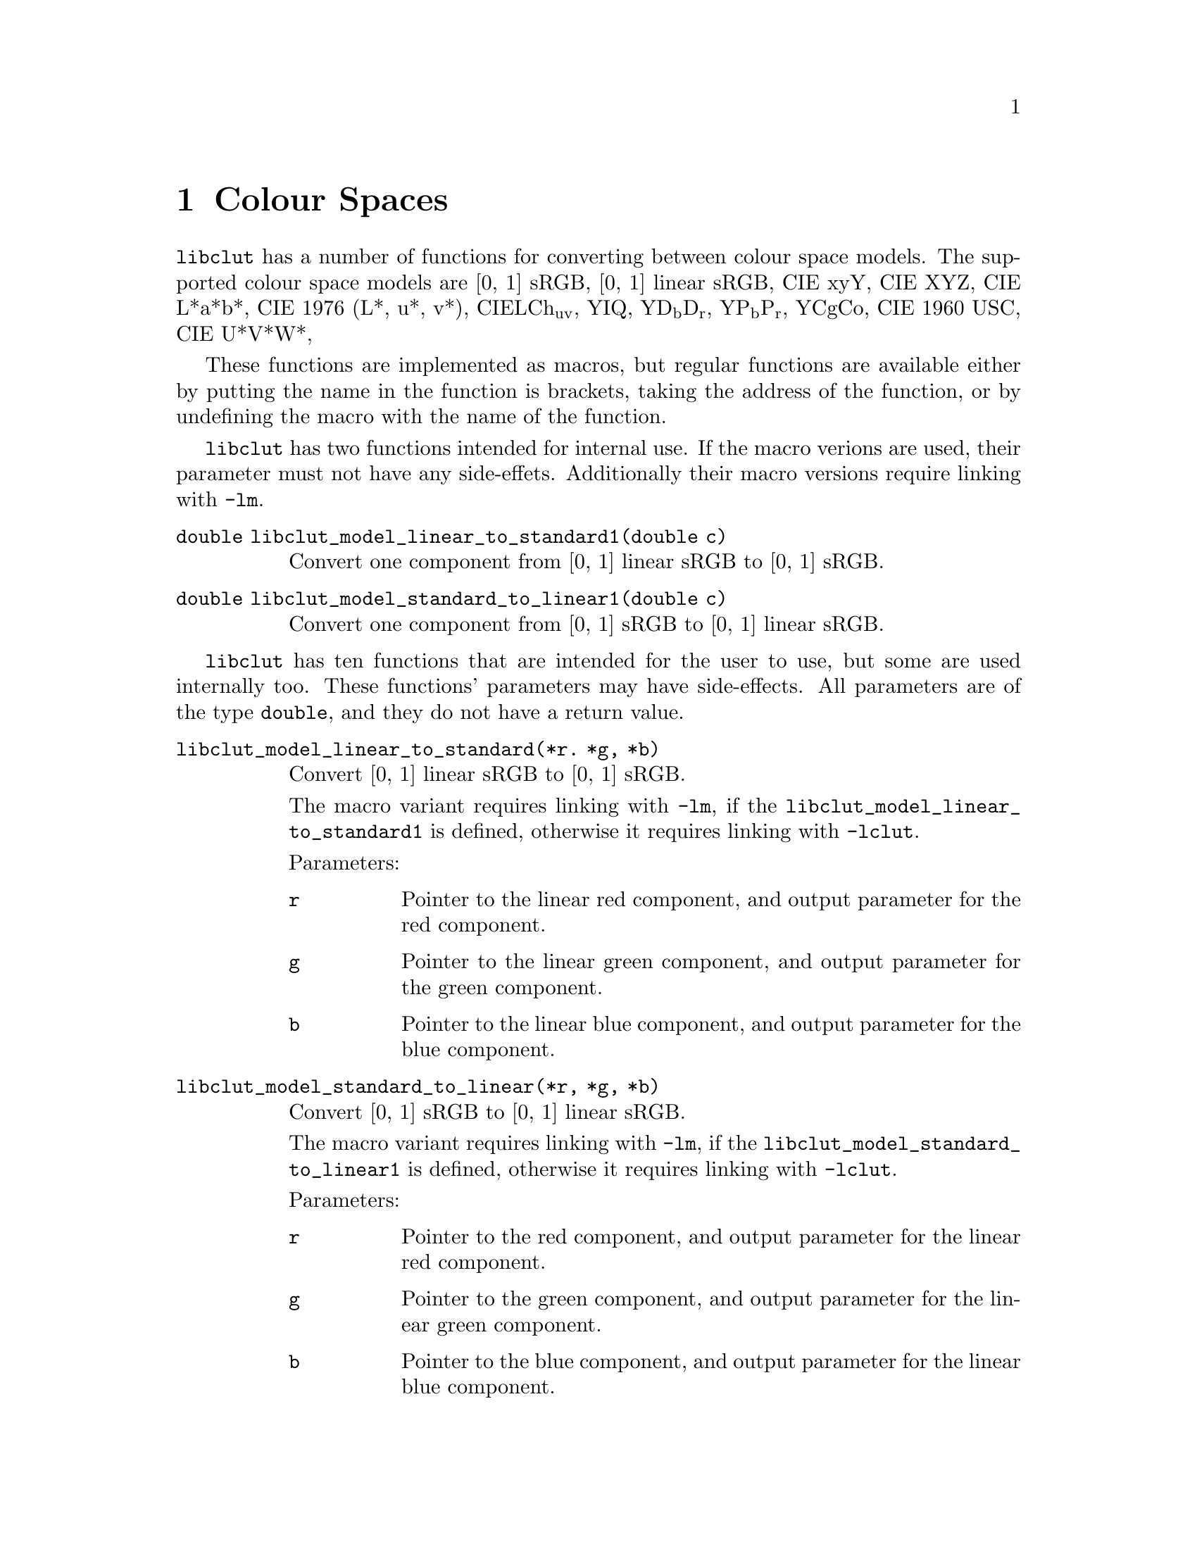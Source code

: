 @node Colour Spaces
@chapter Colour Spaces

@menu
* RGB Conversion::                          RGB colour space conversion functions.
@end menu


@command{libclut} has a number of functions for converting
between colour space models. The supported colour space models
are [0, 1] sRGB, [0, 1] linear sRGB, CIE xyY, CIE XYZ, CIE L*a*b*,
CIE 1976 (L*, u*, v*), CIELCh@sub{uv}, YIQ, YD@sub{b}D@sub{r},
YP@sub{b}P@sub{r}, YCgCo, CIE 1960 USC, CIE U*V*W*,

These functions are implemented as macros, but regular functions
are available either by putting the name in the function is
brackets, taking the address of the function, or by undefining
the macro with the name of the function.

@command{libclut} has two functions intended for internal use.
If the macro verions are used, their parameter must not have
any side-effets. Additionally their macro versions require
linking with @option{-lm}.

@table @code
@item double libclut_model_linear_to_standard1(double c)
Convert one component from [0, 1] linear sRGB to [0, 1] sRGB.
@item double libclut_model_standard_to_linear1(double c)
Convert one component from [0, 1] sRGB to [0, 1] linear sRGB.
@end table

@command{libclut} has ten functions that are intended for the
user to use, but some are used internally too. These functions'
parameters may have side-effects. All parameters are of the
type @code{double}, and they do not have a return value.

@table @code
@item libclut_model_linear_to_standard(*r. *g, *b)
Convert [0, 1] linear sRGB to [0, 1] sRGB.

The macro variant requires linking with @option{-lm}, if
the @code{libclut_model_linear_to_standard1} is defined,
otherwise it requires linking with @option{-lclut}.

Parameters:
@table @code
@item r
Pointer to the linear red component, and output parameter
for the red component.
@item g
Pointer to the linear green component, and output parameter
for the green component.
@item b
Pointer to the linear blue component, and output parameter
for the blue component.
@end table


@item libclut_model_standard_to_linear(*r, *g, *b)
Convert [0, 1] sRGB to [0, 1] linear sRGB.

The macro variant requires linking with @option{-lm}, if
the @code{libclut_model_standard_to_linear1} is defined,
otherwise it requires linking with @option{-lclut}.

Parameters:
@table @code
@item r
Pointer to the red component, and output parameter for the
linear red component.
@item g
Pointer to the green component, and output parameter for the
linear green component.
@item b
Pointer to the blue component, and output parameter for the
linear blue component.
@end table


@item libclut_model_ciexyy_to_ciexyz(x, y, Y, *X, *Z)
Convert CIE xyY to CIE XYZ.

Parameters:
@table @code
@item x
The x parameter.
@item y
The y parameter.
@item Y
The Y parameter. This is also the Y (middle) parameter
for the CIE XYZ colour.
@item X
Output parameter for the X parameter.
@item Z
Output parameter for the Z parameter.
@end table


@item libclut_model_ciexyz_to_ciexyy(X, Y, Z, *x, *y)
Convert CIE XYZ to CIE xyY.

Parameters:
@table @code
@item X
The X parameter.
@item Y
The Y parameter. This is also the Y (last) parameter
for the CIE xyY colour.
@item Z
The Z parameter.
@item x
Output parameter for the x parameter.
@item y
Output parameter for the y parameter.
@end table


@item libclut_model_ciexyz_to_linear(X, Y, Z, *r, *g, *b)
Convert CIE XYZ to [0, 1] linear sRGB.

Parameters:
@table @code
@item X
The X parameter.
@item Y
The Y parameter.
@item Z
The Z parameter.
@item r
Output parameter for the red component.
@item g
Output parameter for the green component.
@item b
Output parameter for the blue component.
@end table


@item libclut_model_linear_to_ciexyz(r, g, b, *X, *Y, *Z)
Convert [0, 1] linear sRGB to CIE XYZ.

Parameters:
@table @code
@item r
The red component.
@item g
The green component.
@item b
The blue component.
@item X
Output parameter for the X parameter.
@item Y
Output parameter for the Y parameter.
@item Z
Output parameter for the Z parameter.
@end table


@item libclut_model_srgb_to_ciexyy(r, g, b, *x, *y, *Y)
Convert [0, 1] linear sRGB to CIE xyY.

The macro variant requires linking with @option{-lclut}
if any of @code{libclut_model_ciexyz_to_ciexyy},
@code{libclut_model_linear_to_ciexyz}, and
@code{libclut_model_standard_to_linear} are undefined.
The macro variant requires linking with @option{-lm} if
neither @code{libclut_model_standard_to_linear} nor
@code{libclut_model_standard_to_linear1} are undefined.

Parameters:
@table @code
@item r
The red component.
@item g
The green component.
@item b
The blue component.
@item x
Output parameter for the x parameter.
@item y
Output parameter for the y parameter.
@item Y
Output parameter for the Y parameter.
@end table


@item libclut_model_ciexyy_to_srgb(x, y, Y, *r, *g, *b)
Convert CIE xyY to [0, 1] sRGB.

The macro variant requires linking with @option{-lclut}
if any of @code{libclut_model_ciexyy_to_ciexyz},
@code{libclut_model_ciexyz_to_linear}, and
@code{libclut_model_linear_to_standard} are undefined.
The macro variant requires linking with @option{-lm} if
neither @code{libclut_model_linear_to_standard} nor
@code{libclut_model_linear_to_standard1} are undefined.

Parameters:
@table @code
@item x
The x parameter.
@item y
The y parameter.
@item Y
The Y parameter.
@item r
Output parameter for the red component.
@item g
Output parameter for the green component.
@item b
Output parameter for the blue component.
@end table


@item libclut_model_ciexyz_to_cielab(X, Y, Z, *L, *a, *b)
Convert from CIE XYZ to CIE L*a*b*.

The macro variant requires linking with @option{-lm}.

Parameters:
@table @code
@item X
The X parameter.
@item Y
The Y parameter.
@item Z
The Z parameter.
@item L
Output parameter for the L* component.
@item a
Output parameter for the a* component.
@item b
Output parameter for the b* component.
@end table


@item libclut_model_cielab_to_ciexyz(L, a, b, *X, *Y, *Z)
Convert from CIE L*a*b* to CIE XYZ.

Parameters:
@table @code
@item L
The L* component.
@item a
The a* component.
@item b
The b* component.
@item X
Output parameter for the X parameter.
@item Y
Output parameter for the Y parameter.
@item Z
Output parameter for the Z parameter.
@end table


@item libclut_model_ciexyz_to_cieluv(X, Y, Z, Xn, Yn, Zn, *L, *u, *v)
Convert from CIE XYZ to CIE 1976 (L*, u*, v*).

The macro variant requires linking with @option{-lm}.

Parameters:
@table @code
@item L
The X component.
@item a
The Y component.
@item b
The Z component.
@item Xn
The X component of the specified white object (white point).
@item Yn
The Y component of the specified white object (white point).
@item Zn
The Z component of the specified white object (white point).
@item X
Output parameter for the L* parameter.
@item Y
Output parameter for the u* parameter.
@item Z
Output parameter for the v* parameter.
@end table


@item libclut_model_cieluv_to_ciexyz(L, u, v, Xn, Yn, Zn, *X, *Y, *Z)
Convert from CIE 1976 (L*, u*, v*) to CIE XYZ.

Parameters:
@table @code
@item L
The L* component.
@item a
The u* component.
@item b
The v* component.
@item Xn
The X component of the specified white object (white point).
@item Yn
The Y component of the specified white object (white point).
@item Zn
The Z component of the specified white object (white point).
@item X
Output parameter for the X parameter.
@item Y
Output parameter for the Y parameter.
@item Z
Output parameter for the Z parameter.
@end table


@item libclut_model_cielch_to_cieluv(C, h, *u, *v)
Convert from CIE LCh@sub{uv} to CIE 1976 (L*, u*, v*).

The L* component remains unchanged.

The macro variant requires linking with @option{-lm}.

Parameters:
@table @code
@item C
The C*@sub{uv} component.
@item h
The h@sub{uv} component.
@item u
Output parameter for the u* parameter.
@item v
Output parameter for the v* parameter.
@end table


@item libclut_model_cieluv_to_cielch(u, v, *C, *h)
Convert from CIE 1976 (L*, u*, v*) to CIE LCh@sub{uv}.

The L* component remains unchanged.

The macro variant requires linking with @option{-lm}.

Parameters:
@table @code
@item a
The u* component.
@item b
The v* component.
@item C
Output parameter for the C*@sub{uv} parameter.
@item h
Output parameter for the h@sub{uv} parameter.
@end table


@item libclut_model_srgb_to_yiq(r, g, b, *Y, *I, *Q)
Convert from [0, 1] sRGB to YIQ.

The macro variant requires linking with @option{-lm},
or if @option{-lclut} if the macro
@code{libclut_model_standard_to_linear1} has been
undefined.

Parameters:
@table @code
@item r
The red component.
@item g
The green component.
@item b
The blue component.
@item Y
Output parameter for the Y parameter.
@item I
Output parameter for the I parameter.
@item Q
Output parameter for the Q parameter.
@end table


@item libclut_model_yiq_to_srgb(Y, I, Q, *r, *g, *b)
Convert from YIQ to [0, 1] sRGB.

The macro variant requires linking with @option{-lm},
or if @option{-lclut} if the macro
@code{libclut_model_linear_to_standard1} has been
undefined.

Parameters:
@table @code
@item Y
The Y component.
@item I
The I component.
@item Q
The Q component.
@item r
Output parameter for the red parameter.
@item g
Output parameter for the green parameter.
@item b
Output parameter for the blue parameter.
@end table


@item libclut_model_srgb_to_ydbdr(r, g, b, *Y, *Db, *Dr)
Convert from [0, 1] sRGB to YD@sub{b}D@sub{r}.

The macro variant requires linking with @option{-lm},
or if @option{-lclut} if the macro
@code{libclut_model_standard_to_linear1} has been
undefined.

Parameters:
@table @code
@item r
The red component.
@item g
The green component.
@item b
The blue component.
@item Y
Output parameter for the Y parameter.
@item Db
Output parameter for the D@sub{b} parameter.
@item Dr
Output parameter for the D@sub{r} parameter.
@end table


@item libclut_model_ydbdr_to_srgb(Y, Db, Dr, *r, *g, *b)
Convert from YD@sub{b}D@sub{r} to [0, 1] sRGB.

The macro variant requires linking with @option{-lm},
or if @option{-lclut} if the macro
@code{libclut_model_linear_to_standard1} has been
undefined.

Parameters:
@table @code
@item Y
The Y component.
@item Db
The D@sub{b} component.
@item Dr
The D@sub{r} component.
@item r
Output parameter for the red parameter.
@item g
Output parameter for the green parameter.
@item b
Output parameter for the blue parameter.
@end table


@item libclut_model_yuv_to_ydbdr(U, V, *Db, *Dr)
Convert from YUV to YD@sub{b}D@sub{r}.

The Y component remains unchanged.

Parameters:
@table @code
@item Y
The U component.
@item V
The V component.
@item Db
Output parameter for the D@sub{b} parameter.
@item Dr
Output parameter for the D@sub{r} parameter.
@end table


@item libclut_model_ydbdr_to_yuv(Db, Dr, *U, *V)
Convert from YD@sub{b}D@sub{r} to YUV.

The Y component remains unchanged.

Parameters:
@table @code
@item Db
The D@sub{b} component.
@item Dr
The D@sub{r} component.
@item U
Output parameter for the U parameter.
@item V
Output parameter for the V parameter.
@end table


@item libclut_model_srgb_to_ypbpr(r, g, b, *Y, *Pb, *Pr)
Convert from [0, 1] sRGB to YP@sub{b}P@sub{r}.

The macro variant requires linking with @option{-lm},
or if @option{-lclut} if the macro
@code{libclut_model_standard_to_linear1} has been
undefined.

Parameters:
@table @code
@item r
The red component.
@item g
The green component.
@item b
The blue component.
@item Y
Output parameter for the Y parameter.
@item Pb
Output parameter for the P@sub{b} parameter.
@item Pr
Output parameter for the P@sub{r} parameter.
@end table


@item libclut_model_ypbpr_to_srgb(Y, Pb, Pr, *r, *g, *b)
Convert from YP@sub{b}P@sub{r} to [0, 1] sRGB.

The macro variant requires linking with @option{-lm},
or if @option{-lclut} if the macro
@code{libclut_model_linear_to_standard1} has been
undefined.

Parameters:
@table @code
@item Y
The Y component.
@item Pb
The P@sub{b} component.
@item Pr
The P@sub{r} component.
@item r
Output parameter for the red parameter.
@item g
Output parameter for the green parameter.
@item b
Output parameter for the blue parameter.
@end table


@item libclut_model_srgb_to_ycgco(r, g, b, *Y, *Cg, *Co)
Convert from [0, 1] sRGB to YCgCo.

The macro variant requires linking with @option{-lm},
or if @option{-lclut} if the macro
@code{libclut_model_standard_to_linear1} has been
undefined.

Parameters:
@table @code
@item r
The red component.
@item g
The green component.
@item b
The blue component.
@item Y
Output parameter for the Y parameter.
@item Cg
Output parameter for the Cg parameter.
@item Co
Output parameter for the Co parameter.
@end table


@item libclut_model_ycgco_to_srgb(Y, Cg, Co, *r, *g, *b)
Convert from YCgCo to [0, 1] sRGB.

The macro variant requires linking with @option{-lm},
or if @option{-lclut} if the macro
@code{libclut_model_linear_to_standard1} has been
undefined.

Parameters:
@table @code
@item Y
The Y component.
@item Cg
The Cg component.
@item Co
The Co component.
@item r
Output parameter for the red parameter.
@item g
Output parameter for the green parameter.
@item b
Output parameter for the blue parameter.
@end table


@item libclut_model_cie_1960_ucs_to_ciexyz(u, v, Y, *x, *y, *z)
Convert from CIE 1960 UCS to CIE XYZ.

Parameters:
@table @code
@item u
The u component.
@item v
The v component.
@item Y
The Y component.
@item x
Output parameter for the X parameter.
@item y
Output parameter for the Y parameter.
@item z
Output parameter for the Z parameter.
@end table


@item libclut_model_ciexyz_to_cie_1960_ucs(x, y, z, *u, *v, *Y)
Convert from CIE XYZ to CIE 1960 UCS.

Parameters:
@table @code
@item x
The X component.
@item y
The Y component.
@item z
The Z component.
@item u
Output parameter for the u parameter.
@item v
Output parameter for the v parameter.
@item Y
Output parameter for the Y parameter.
@end table


@item libclut_model_cie_1960_ucs_to_cieuvw(U, V, W, u0, v0, *x, *y, *z)
Convert from CIE 1960 UCS to CIE U*V*W*.

Parameters:
@table @code
@item U
The U* component.
@item V
The V* component.
@item W
The W* component.
@item u0
The u parameter for the white point.
@item v0
The v parameter for the white point.
@item x
Output parameter for the X parameter.
@item y
Output parameter for the Y parameter.
@item z
Output parameter for the Z parameter.
@end table


@item libclut_model_cieuvw_to_cie_1960_ucs(x, y, z, u0, v0, *U, *V, *W)
Convert from CIE U*V*W* to CIE 1960 UCS.

The macro variant requires linking with @option{-lm}.

Parameters:
@table @code
@item x
The X component.
@item y
The Y component.
@item z
The Z component.
@item u0
The u parameter for the white point.
@item v0
The v parameter for the white point.
@item U*
Output parameter for the u parameter.
@item V*
Output parameter for the v parameter.
@item W*
Output parameter for the Y parameter.
@end table
@end table


@node RGB Conversion
@section RGB Conversion

@command{libclut} provides a functions for converting
RGB values between RGB colour spaces. An RGB colour space
is described using @code{struct libclut_rgb_colour_space}
(also known as @code{libclut_rgb_colour_space_t}). It
describes the colour of the red, green, and blue,
stimuli as well as the white point, in CIE xyY. It does
however not describe the colour space's gamma function,
because sRGB uses a irregular gamma function, and
ECI@tie{}RGB@tie{}v2 uses L*. The structure contains
the following @code{double}:s:

@table @code
@item red_x
The CIE xyY x-value of the red stimulus.
@item red_y
The CIE xyY y-value of the red stimulus.
@item red_Y
The CIE xyY Y-value of the red stimulus.
@item green_x
The CIE xyY x-value of the green stimulus.
@item green_y
The CIE xyY y-value of the green stimulus.
@item green_Y
The CIE xyY Y-value of the green stimulus.
@item blue_x
The CIE xyY x-value of the blue stimulus.
@item blue_y
The CIE xyY y-value of the blue stimulus.
@item blue_Y
The CIE xyY Y-value of the blue stimulus.
@item white_x
The CIE xyY x-value of the white point.
@item white_y
The CIE xyY y-value of the white point.
@item white_Y
The CIE xyY Y-value of the white point.
@end table

@code{libclut} provides macros used to initialise a
@code{struct libclut_rgb_colour_space} with values
for a number of RGB colour spaces. These are listed
below, along with the gamma each colour space uses.

@multitable {PAL/SECAM RGB} {@b{Gamma}} {@code{LIBCLUT_RGB_COLOUR_SPACE_WIDE_GAMUT_RGB_INITIALISER}}
@item
@b{Model}
@tab
@b{Gamma}
@tab
@b{Initialiser}
@item
sRGB
@tab
custom
@tab
@code{LIBCLUT_RGB_COLOUR_SPACE_SRGB_INITIALISER}
@item
Adobe RGB (1998)
@tab
2.2
@tab
@code{LIBCLUT_RGB_COLOUR_SPACE_ADOBE_RGB_INITIALISER}
@item
Apple RGB
@tab
1.8
@tab
@code{LIBCLUT_RGB_COLOUR_SPACE_APPLE_RGB_INITIALISER}
@item
Best RGB
@tab
2.2
@tab
@code{LIBCLUT_RGB_COLOUR_SPACE_BEST_RGB_INITIALISER}
@item
Beta RGB
@tab
2.2
@tab
@code{LIBCLUT_RGB_COLOUR_SPACE_BETA_RGB_INITIALISER}
@item
Bruce RGB
@tab
2.2
@tab
@code{LIBCLUT_RGB_COLOUR_SPACE_BRUCE_RGB_INITIALISER}
@item
CIE RGB
@tab
2.2
@tab
@code{LIBCLUT_RGB_COLOUR_SPACE_CIE_RGB_INITIALISER}
@item
ColorMatch RGB
@tab
1.8
@tab
@code{LIBCLUT_RGB_COLOUR_SPACE_COLORMATCH_RGB_INITIALISER}
@item
DCI-P3 D65
@tab
2.6
@tab
@code{LIBCLUT_RGB_COLOUR_SPACE_DCI_P3_D65_INITIALISER}
@item
DCI-P3 Theater
@tab
2.6
@tab
@code{LIBCLUT_RGB_COLOUR_SPACE_DCI_P3_THEATER_INITIALISER}
@item
Don RGB 4
@tab
2.2
@tab
@code{LIBCLUT_RGB_COLOUR_SPACE_DON_RGB_4_INITIALISER}
@item
ECI RGB v2
@tab
L*
@tab
@code{LIBCLUT_RGB_COLOUR_SPACE_ECI_RGB_V2_INITIALISER}
@item
Ekta Space PS5
@tab
2.2
@tab
@code{LIBCLUT_RGB_COLOUR_SPACE_EKTA_SPACE_PS5_INITIALISER}
@item
525 line@footnote{ITU-R Recommendation BT.601 (ITU-R BT.601), 525 line}
@tab
custom
@tab
@code{LIBCLUT_RGB_COLOUR_SPACE_ITU_R_BT_601_525_LINE_INITIALISER}
@item
625 line@footnote{ITU-R Recommendation BT.601 (ITU-R BT.601), 625 line}
@tab
custom
@tab
@code{LIBCLUT_RGB_COLOUR_SPACE_ITU_R_BT_601_625_LINE_INITIALISER}
@item
ITU-R BT.709@footnote{ITU-R Recommendation BT.709}
@tab
2.4
@tab
@code{LIBCLUT_RGB_COLOUR_SPACE_ITU_R_BT_709_INITIALISER}
@item
ITU-R BT.2020@footnote{ITU-R Recommendation BT.2020}
@tab
custom
@tab
@code{LIBCLUT_RGB_COLOUR_SPACE_ITU_R_BT_2020_INITIALISER}
@item
ITU-R BT.2100@footnote{ITU-R Recommendation BT.2100}
@tab
custom
@tab
@code{LIBCLUT_RGB_COLOUR_SPACE_ITU_R_BT_2100_INITIALISER}
@item
Lightroom RGB
@tab
linear
@tab
@code{LIBCLUT_RGB_COLOUR_SPACE_LIGHTROOM_RGB_INITIALISER}
@item
NTSC RGB
@tab
2.2
@tab
@code{LIBCLUT_RGB_COLOUR_SPACE_NTSC_RGB_INITIALISER}
@item
PAL/SECAM RGB
@tab
2.2
@tab
@code{LIBCLUT_RGB_COLOUR_SPACE_PAL_SECAM_RGB_INITIALISER}
@item
ProPhoto RGB
@tab
1.8
@tab
@code{LIBCLUT_RGB_COLOUR_SPACE_PROPHOTO_RGB_INITIALISER}
@item
SMPTE-C RGB
@tab
2.2
@tab
@code{LIBCLUT_RGB_COLOUR_SPACE_SMPTE_C_RGB_INITIALISER}
@item
Wide Gamut RGB
@tab
2.2
@tab
@code{LIBCLUT_RGB_COLOUR_SPACE_WIDE_GAMUT_RGB_INITIALISER}
@end multitable

@page
To create a description for the sRGB colour space write:

@example
struct libclut_rgb_colour_space srgb = \
        LIBCLUT_RGB_COLOUR_SPACE_SRGB_INITIALISER;
@end example

@command{libgamma} and @command{libcoopgamma} can be used
to get the x and y values of the user's monitors' red,
green, and blue stimuli. Otherwise, all values specified
by @code{LIBCLUT_RGB_COLOUR_SPACE_SRGB_INITIALISER} can
be used, and the sRGB gamma function can be used. However,
the Y values of the stimuli may be off, however, this does
not affect conversion.

sRGB uses an irregular gamma function. @command{libclut}
assumes that the colour spaces uses this gamma function
when converting between RGB colour spaces. If you want to
convert from a colour space with another gamma function,
you must first convert the gamma function. This can be
done by linearising the values and then use
@code{libclut_model_linear_to_standard1},
@code{libclut_model_linear_to_standard}, or
@code{libclut_standardise}. If you want to convert to a
colour spce with another gamma function, you must after
the conversion also convert the gamma function. This can
be done by using @code{libclut_model_standard_to_linear1},
@code{libclut_model_standard_to_linear}, or
@code{libclut_linearise}, and then converting from linear
to the proper gamma function. Note that even if you are
converting between two colour spaces with the same gamma
function, gamma function conversion must be done (before
and after) unless they use the sRGB gamma function.

Before RGB colour space conversion can be done, you need
to create a conversion matrix. It has the type

@example
typedef double libclut_colour_space_conversion_matrix_t[3][3];
@end example

@noindent
and can be created with
@table @code
@item int libclut_model_get_rgb_conversion_matrix(*from, *to, M, Minv)
Create a conversion matrix from one RGB colour space to another
RGB colour space, and optionally a matrix for an inverse conversion.

Returns 0 on success, and -1 on error. The only possible error is
@code{EINVAL}, which indicates that there is something wrong with
the colour spaces and a conversion matrix cannot be created.

This function is not available as a macro, thus, linking with
@option{-lclut} is required.

Parameters:
@table @code
@item const libclut_rgb_colour_space_t* from
Description of the input colour space. CIE XYZ is
used use if this parameter is @code{NULL}.
@item const libclut_rgb_colour_space_t* to
Description of the output colour space. CIE XYZ is
used use if this parameter is @code{NULL}.
@item libclut_colour_space_conversion_matrix_t M
Matrix to fill with values so it can be used for
converting from the input colour space to the
output colour space.
@item libclut_colour_space_conversion_matrix_t Minv
Matrix to fill with values so it can be used for
converting from the output colour space to the
input colour space. (That is, inverse conversion.)
This parameter may be @code{NULL}.
@end table
@end table

You can also create the matrix manually. If you for example
have a @code{libclut_colour_space_conversion_matrix_t} named
@code{M}, and want to set the cell at row 1 and column 3, to
0.5, you make the assignment @code{M[0][2] = 0.5}.

Once you have your conversion matrix, @command{libclut} has
three macro functions you can used to convert colours between
RGB colour space. Remember that they require the sRGB gamma
function.

@table @code
@item libclut_model_convert_rgb(r, g, b, M, *out_r, *out_g, *out_b)
Convert a single RGB colour into another RGB colour space.
The colour space must have same gamma functions as sRGB.

This macro is also available a function. If the function is
used, linking with @option{-lclut} is required, otherwise,
linking with @option{-lm} is required, or @option{-lclut} if
@code{libclut_model_standard_to_linear1} or
@code{libclut_model_linear_to_standard1} is undefined.

Parameters:
@table @code
@item double r
The red value of the colour to convert.
@item double g
The green value of the colour to convert.
@item double b
The blue value of the colour to convert.
@item libclut_colour_space_conversion_matrix_t M
The conversion matrix.
@item double* out_r
Output parameter for the red value of the colour after conversion.
@item double* out_g
Output parameter for the green value of the colour after conversion.
@item double* out_b
Output parameter for the blue value of the colour after conversion.
@end table


@item libclut_convert_rgb_inplace(clut, max, type, m, trunc)
Convert the curves between two RGB colour spaces.

The red, green, and blue ramps must be of the same size.

None of the parameter may have side-effects.

Requires linking with @option{-lm}, or @option{-lclut} if
@code{libclut_model_standard_to_linear1},
@code{libclut_model_linear_to_standard1}, or
@code{libclut_model_convert_rgb}  is undefined.

Parameters:
@table @code
@item clut
Pointer to the gamma ramps to convert. This must be a pointer to
an instance of a struct that must at least have the array members
@code{red}, @code{green}, and @code{blue}, whose elements shall be
of the type specified by the parameter @code{type}. The @code{struct}
must also have the scalar members @code{red_size}, @code{green_size},
and @code{blue_size}, and shall be of the type @code{size_t}; they
shall specify the number of stops (elements) in the arrays @code{.red},
@code{.green}, and @code{.blue}, respectively, which shall be the
gamma ramp for the red, green, and blue channels respectively. Its
values will be modified to the new values.
@item max
The maximum value on each stop in the ramps.
@item type
The data type used for each stop in the ramps.
@item libclut_colour_space_conversion_matrix_t m
Conversion matrix.
@item int trunc
If this is a non-zero value, resulting colours that are
out of gamut are truncated. (Not necessarily the best
approximation.)
@end table


@item libclut_convert_rgb(clut, max, type, m, trunc, out)
Convert the curves between two RGB colour spaces.

This is a slower version of @code{libclut_convert_rgb_inplace}
that supports clut:s where the red, green, and blue ramps
are not of the same size.

None of the parameter may have side-effects.

Requires linking with @option{-lm}. If
@code{libclut_model_linear_to_standard1},
@code{libclut_model_standard_to_linear1}, or
@code{libclut_model_convert_rgb} has been undefined,
linking with @option{-lclut} is also required.

Parameters:
@table @code
@item clut
Pointer to the gamma ramps to convert. This must be a pointer to
an instance of a struct that must at least have the array members
@code{red}, @code{green}, and @code{blue}, whose elements shall be
of the type specified by the parameter @code{type}. The @code{struct}
must also have the scalar members @code{red_size}, @code{green_size},
and @code{blue_size}, and shall be of the type @code{size_t}; they
shall specify the number of stops (elements) in the arrays @code{.red},
@code{.green}, and @code{.blue}, respectively, which shall be the
gamma ramp for the red, green, and blue channels respectively. Its
values are not modified.
@item max
The maximum value on each stop in the ramps.
@item type
The data type used for each stop in the ramps.
@item libclut_colour_space_conversion_matrix_t m
Conversion matrix.
@item int trunc
If this is a non-zero value, resulting colours that are
out of gamut are truncated. (Not necessarily the best
approximation.)
@item clut
Pointer to the gamma ramps of the output values. Shall be of
the same data type as @code{clut}. And have the same values on
@code{.red_size}, @code{.green_size}, and @code{.blue_size} as
@code{clut}.
@end table
@end table

There is also two functions for converting between a custom RGB
colour space and CIE XYZ, one function in each direction. Note
that the three functions above do not work if one of the colour
spaces is CIE XYZ.

@table @code
@item libclut_model_rgb_to_ciexyz(r, g, b, M, *X, *Y, *Z)
Convert a single RGB colour if a custom RGB colour space
to CIE XYZ.

The RGB colour space must have the same gamma function as sRGB.

This macro is also available a function. If the function is
used, linking with @option{-lclut} is required, otherwise,
linking with @option{-lm} is required, or @option{-lclut} if
@code{libclut_model_standard_to_linear1} is undefined.

Parameters:
@table @code
@item double r
The red component.
@item double g
The green component.
@item double b
The blue component.
@item libclut_colour_space_conversion_matrix_t M
The conversion matrix.
@item double* X
Output parameter for the X component.
@item double* Y
Output parameter for the Y component.
@item double* Z
Output parameter for the Z component.
@end table


@item libclut_model_rgb_to_ciexyz(X, Y, Z, M, *r, *g, *b)
Convert a single colour from CIE XYZ to a custom RGB colour space.

The RGB colour space must have the same gamma function as sRGB.

This macro is also available a function. If the function is
used, linking with @option{-lclut} is required, otherwise,
linking with @option{-lm} is required, or @option{-lclut} if
@code{libclut_model_linear_to_standard1} is undefined.

Parameters:
@table @code
@item double X
The X component.
@item double Y
The Y component.
@item double Z
The Z component.
@item libclut_colour_space_conversion_matrix_t M
The conversion matrix.
@item double* r
Output parameter for the red component.
@item double* g
Output parameter for the green component.
@item double* b
Output parameter for the blue component.
@end table
@end table
